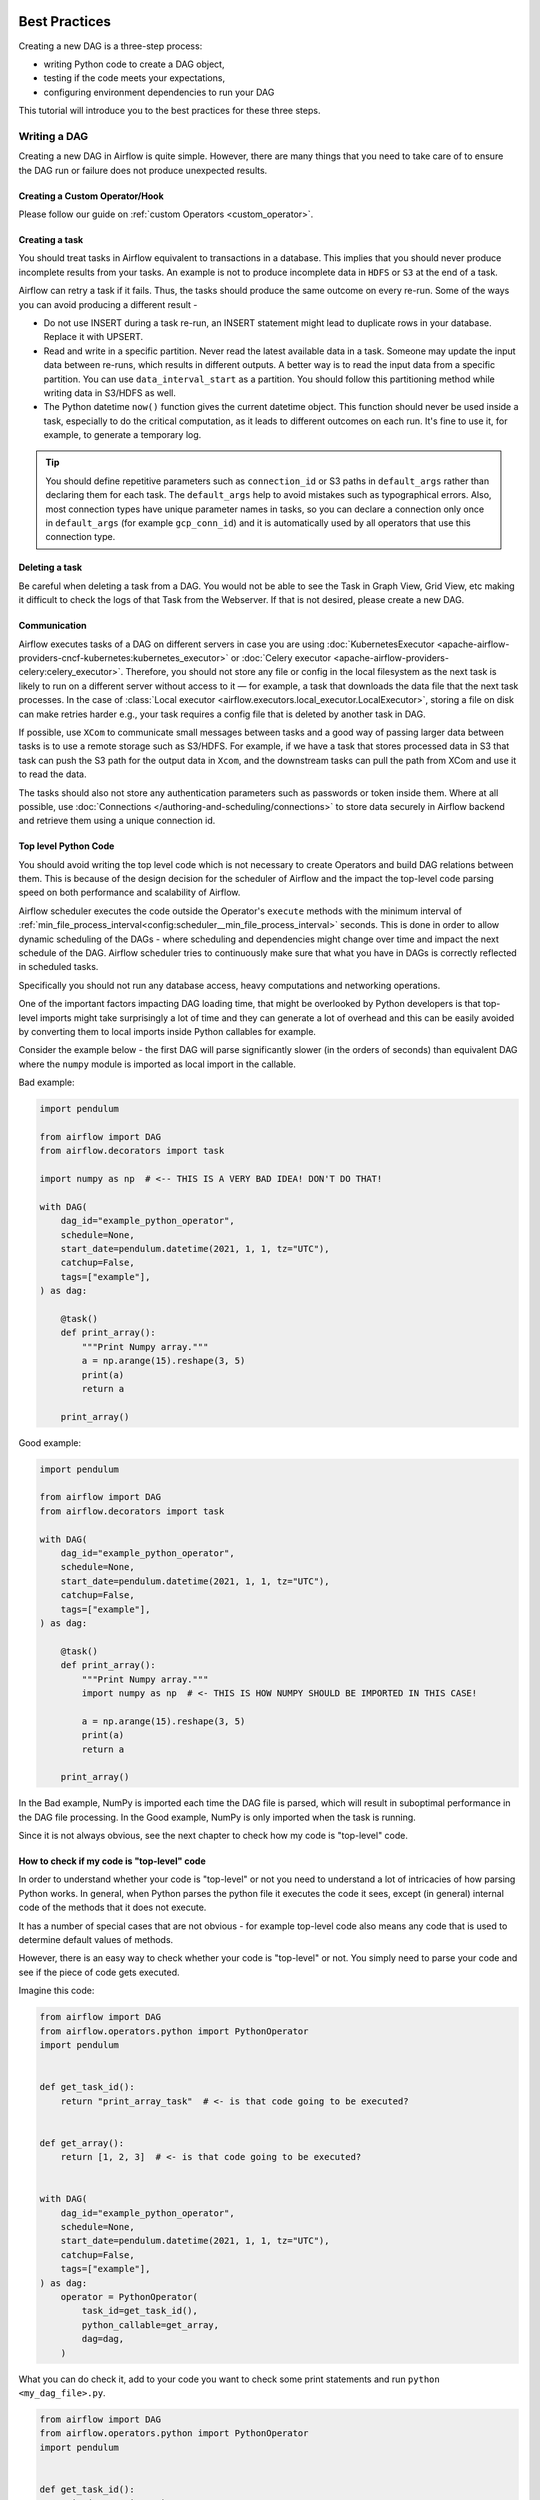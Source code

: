  .. Licensed to the Apache Software Foundation (ASF) under one
    or more contributor license agreements.  See the NOTICE file
    distributed with this work for additional information
    regarding copyright ownership.  The ASF licenses this file
    to you under the Apache License, Version 2.0 (the
    "License"); you may not use this file except in compliance
    with the License.  You may obtain a copy of the License at

 ..   http://www.apache.org/licenses/LICENSE-2.0

 .. Unless required by applicable law or agreed to in writing,
    software distributed under the License is distributed on an
    "AS IS" BASIS, WITHOUT WARRANTIES OR CONDITIONS OF ANY
    KIND, either express or implied.  See the License for the
    specific language governing permissions and limitations
    under the License.

.. _best_practice:

Best Practices
==============

Creating a new DAG is a three-step process:

- writing Python code to create a DAG object,
- testing if the code meets your expectations,
- configuring environment dependencies to run your DAG

This tutorial will introduce you to the best practices for these three steps.

.. _best_practice:writing_a_dag:

Writing a DAG
^^^^^^^^^^^^^^

Creating a new DAG in Airflow is quite simple. However, there are many things that you need to take care of
to ensure the DAG run or failure does not produce unexpected results.

Creating a Custom Operator/Hook
-------------------------------

Please follow our guide on :ref:`custom Operators <custom_operator>`.

Creating a task
---------------

You should treat tasks in Airflow equivalent to transactions in a database. This
implies that you should never produce incomplete results from your tasks. An
example is not to produce incomplete data in ``HDFS`` or ``S3`` at the end of a
task.

Airflow can retry a task if it fails. Thus, the tasks should produce the same
outcome on every re-run. Some of the ways you can avoid producing a different
result -

* Do not use INSERT during a task re-run, an INSERT statement might lead to
  duplicate rows in your database. Replace it with UPSERT.
* Read and write in a specific partition. Never read the latest available data
  in a task. Someone may update the input data between re-runs, which results in
  different outputs. A better way is to read the input data from a specific
  partition. You can use ``data_interval_start`` as a partition. You should
  follow this partitioning method while writing data in S3/HDFS as well.
* The Python datetime ``now()`` function gives the current datetime object. This
  function should never be used inside a task, especially to do the critical
  computation, as it leads to different outcomes on each run. It's fine to use
  it, for example, to generate a temporary log.

.. tip::

    You should define repetitive parameters such as ``connection_id`` or S3 paths in ``default_args`` rather than declaring them for each task.
    The ``default_args`` help to avoid mistakes such as typographical errors. Also, most connection types have unique parameter names in
    tasks, so you can declare a connection only once in ``default_args`` (for example ``gcp_conn_id``) and it is automatically
    used by all operators that use this connection type.

Deleting a task
----------------

Be careful when deleting a task from a DAG. You would not be able to see the Task in Graph View, Grid View, etc making
it difficult to check the logs of that Task from the Webserver. If that is not desired, please create a new DAG.


Communication
--------------

Airflow executes tasks of a DAG on different servers in case you are using :doc:`KubernetesExecutor <apache-airflow-providers-cncf-kubernetes:kubernetes_executor>` or :doc:`Celery executor <apache-airflow-providers-celery:celery_executor>`.
Therefore, you should not store any file or config in the local filesystem as the next task is likely to run on a different server without access to it — for example, a task that downloads the data file that the next task processes.
In the case of :class:`Local executor <airflow.executors.local_executor.LocalExecutor>`,
storing a file on disk can make retries harder e.g., your task requires a config file that is deleted by another task in DAG.

If possible, use ``XCom`` to communicate small messages between tasks and a good way of passing larger data between tasks is to use a remote storage such as S3/HDFS.
For example, if we have a task that stores processed data in S3 that task can push the S3 path for the output data in ``Xcom``,
and the downstream tasks can pull the path from XCom and use it to read the data.

The tasks should also not store any authentication parameters such as passwords or token inside them.
Where at all possible, use :doc:`Connections </authoring-and-scheduling/connections>` to store data securely in Airflow backend and retrieve them using a unique connection id.

.. _best_practices/top_level_code:

Top level Python Code
---------------------

You should avoid writing the top level code which is not necessary to create Operators
and build DAG relations between them. This is because of the design decision for the scheduler of Airflow
and the impact the top-level code parsing speed on both performance and scalability of Airflow.

Airflow scheduler executes the code outside the Operator's ``execute`` methods with the minimum interval of
:ref:`min_file_process_interval<config:scheduler__min_file_process_interval>` seconds. This is done in order
to allow dynamic scheduling of the DAGs - where scheduling and dependencies might change over time and
impact the next schedule of the DAG. Airflow scheduler tries to continuously make sure that what you have
in DAGs is correctly reflected in scheduled tasks.

Specifically you should not run any database access, heavy computations and networking operations.

One of the important factors impacting DAG loading time, that might be overlooked by Python developers is
that top-level imports might take surprisingly a lot of time and they can generate a lot of overhead
and this can be easily avoided by converting them to local imports inside Python callables for example.

Consider the example below - the first DAG will parse significantly slower (in the orders of seconds)
than equivalent DAG where the ``numpy`` module is imported as local import in the callable.

Bad example:

.. code-block:: python

  import pendulum

  from airflow import DAG
  from airflow.decorators import task

  import numpy as np  # <-- THIS IS A VERY BAD IDEA! DON'T DO THAT!

  with DAG(
      dag_id="example_python_operator",
      schedule=None,
      start_date=pendulum.datetime(2021, 1, 1, tz="UTC"),
      catchup=False,
      tags=["example"],
  ) as dag:

      @task()
      def print_array():
          """Print Numpy array."""
          a = np.arange(15).reshape(3, 5)
          print(a)
          return a

      print_array()

Good example:

.. code-block:: python

  import pendulum

  from airflow import DAG
  from airflow.decorators import task

  with DAG(
      dag_id="example_python_operator",
      schedule=None,
      start_date=pendulum.datetime(2021, 1, 1, tz="UTC"),
      catchup=False,
      tags=["example"],
  ) as dag:

      @task()
      def print_array():
          """Print Numpy array."""
          import numpy as np  # <- THIS IS HOW NUMPY SHOULD BE IMPORTED IN THIS CASE!

          a = np.arange(15).reshape(3, 5)
          print(a)
          return a

      print_array()

In the Bad example, NumPy is imported each time the DAG file is parsed, which will result in suboptimal performance in the DAG file processing. In the Good example, NumPy is only imported when the task is running.

Since it is not always obvious, see the next chapter to check how my code is "top-level" code.

How to check if my code is "top-level" code
-------------------------------------------

In order to understand whether your code is "top-level" or not you need to understand a lot of
intricacies of how parsing Python works. In general, when Python parses the python file it executes
the code it sees, except (in general) internal code of the methods that it does not execute.

It has a number of special cases that are not obvious - for example top-level code also means
any code that is used to determine default values of methods.

However, there is an easy way to check whether your code is "top-level" or not. You simply need to
parse your code and see if the piece of code gets executed.

Imagine this code:

.. code-block:: python

  from airflow import DAG
  from airflow.operators.python import PythonOperator
  import pendulum


  def get_task_id():
      return "print_array_task"  # <- is that code going to be executed?


  def get_array():
      return [1, 2, 3]  # <- is that code going to be executed?


  with DAG(
      dag_id="example_python_operator",
      schedule=None,
      start_date=pendulum.datetime(2021, 1, 1, tz="UTC"),
      catchup=False,
      tags=["example"],
  ) as dag:
      operator = PythonOperator(
          task_id=get_task_id(),
          python_callable=get_array,
          dag=dag,
      )

What you can do check it, add to your code you want to check some print statements and run
``python <my_dag_file>.py``.


.. code-block:: python

  from airflow import DAG
  from airflow.operators.python import PythonOperator
  import pendulum


  def get_task_id():
      print("Executing 1")
      return "print_array_task"  # <- is that code going to be executed? YES


  def get_array():
      print("Executing 2")
      return [1, 2, 3]  # <- is that code going to be executed? NO


  with DAG(
      dag_id="example_python_operator",
      schedule=None,
      start_date=pendulum.datetime(2021, 1, 1, tz="UTC"),
      catchup=False,
      tags=["example"],
  ) as dag:
      operator = PythonOperator(
          task_id=get_task_id(),
          python_callable=get_array,
          dag=dag,
      )

When you execute that code you will see:

.. code-block:: bash

    root@cf85ab34571e:/opt/airflow# python /files/test_python.py
    Executing 1

This means that the ``get_array`` is not executed as top-level code, but ``get_task_id`` is.

.. _best_practices/dynamic_dag_generation:

Dynamic DAG Generation
----------------------
Sometimes writing DAGs manually isn't practical.
Maybe you have a lot of DAGs that do similar things with just a parameter changing between them.
Or maybe you need a set of DAGs to load tables, but don't want to manually update DAGs every time those tables change.
In these and other cases, it can be more useful to dynamically generate DAGs.

Avoiding excessive processing at the top level code described in the previous chapter is especially important
in case of dynamic DAG configuration, which can be configured essentially in one of those ways:

* via `environment variables <https://wiki.archlinux.org/title/environment_variables>`_ (not to be mistaken
  with the :doc:`Airflow Variables </core-concepts/variables>`)
* via externally provided, generated Python code, containing meta-data in the DAG folder
* via externally provided, generated configuration meta-data file in the DAG folder

Some cases of dynamic DAG generation are described in the :doc:`howto/dynamic-dag-generation` section.

.. _best_practices/airflow_variables:

Airflow Variables
-----------------

Using Airflow Variables yields network calls and database access, so their usage in top-level Python code for DAGs
should be avoided as much as possible, as mentioned in the previous chapter, :ref:`best_practices/top_level_code`.
If Airflow Variables must be used in top-level DAG code, then their impact on DAG parsing can be mitigated by
:ref:`enabling the experimental cache<config:secrets__use_cache>`, configured with a sensible :ref:`ttl<config:secrets__cache_ttl_seconds>`.

You can use the Airflow Variables freely inside the ``execute()`` methods of the operators, but you can also pass the
Airflow Variables to the existing operators via Jinja template, which will delay reading the value until the task execution.

The template syntax to do this is:

.. code-block::

    {{ var.value.<variable_name> }}

or if you need to deserialize a json object from the variable :

.. code-block::

    {{ var.json.<variable_name> }}

In top-level code, variables using jinja templates do not produce a request until a task is running, whereas,
``Variable.get()`` produces a request every time the dag file is parsed by the scheduler if caching is not enabled.
Using ``Variable.get()`` without :ref:`enabling caching<config:secrets__use_cache>` will lead to suboptimal
performance in the dag file processing.
In some cases this can cause the dag file to timeout before it is fully parsed.

Bad example:

.. code-block:: python

    from airflow.models import Variable

    foo_var = Variable.get("foo")  # AVOID THAT
    bash_use_variable_bad_1 = BashOperator(
        task_id="bash_use_variable_bad_1", bash_command="echo variable foo=${foo_env}", env={"foo_env": foo_var}
    )

    bash_use_variable_bad_2 = BashOperator(
        task_id="bash_use_variable_bad_2",
        bash_command=f"echo variable foo=${Variable.get('foo')}",  # AVOID THAT
    )

    bash_use_variable_bad_3 = BashOperator(
        task_id="bash_use_variable_bad_3",
        bash_command="echo variable foo=${foo_env}",
        env={"foo_env": Variable.get("foo")},  # AVOID THAT
    )


Good example:

.. code-block:: python

    bash_use_variable_good = BashOperator(
        task_id="bash_use_variable_good",
        bash_command="echo variable foo=${foo_env}",
        env={"foo_env": "{{ var.value.get('foo') }}"},
    )

.. code-block:: python

  @task
  def my_task():
      var = Variable.get("foo")  # this is fine, because func my_task called only run task, not scan DAGs.
      print(var)

For security purpose, you're recommended to use the :ref:`Secrets Backend<secrets_backend_configuration>`
for any variable that contains sensitive data.

.. _best_practices/timetables:

Timetables
----------
Avoid using Airflow Variables/Connections or accessing airflow database at the top level of your timetable code.
Database access should be delayed until the execution time of the DAG. This means that you should not have variables/connections retrieval
as argument to your timetable class initialization or have Variable/connection at the top level of your custom timetable module.

Bad example:

.. code-block:: python

    from airflow.models.variable import Variable
    from airflow.timetables.interval import CronDataIntervalTimetable


    class CustomTimetable(CronDataIntervalTimetable):
        def __init__(self, *args, something=Variable.get("something"), **kwargs):
            self._something = something
            super().__init__(*args, **kwargs)

Good example:

.. code-block:: python

    from airflow.models.variable import Variable
    from airflow.timetables.interval import CronDataIntervalTimetable


    class CustomTimetable(CronDataIntervalTimetable):
        def __init__(self, *args, something="something", **kwargs):
            self._something = Variable.get(something)
            super().__init__(*args, **kwargs)


Triggering DAGs after changes
-----------------------------

Avoid triggering DAGs immediately after changing them or any other accompanying files that you change in the
DAG folder.

You should give the system sufficient time to process the changed files. This takes several steps.
First the files have to be distributed to scheduler - usually via distributed filesystem or Git-Sync, then
scheduler has to parse the Python files and store them in the database. Depending on your configuration,
speed of your distributed filesystem, number of files, number of DAGs, number of changes in the files,
sizes of the files, number of schedulers, speed of CPUS, this can take from seconds to minutes, in extreme
cases many minutes. You should wait for your DAG to appear in the UI to be able to trigger it.

In case you see long delays between updating it and the time it is ready to be triggered, you can look
at the following configuration parameters and fine tune them according your needs (see details of
each parameter by following the links):

* :ref:`config:scheduler__scheduler_idle_sleep_time`
* :ref:`config:scheduler__min_file_process_interval`
* :ref:`config:scheduler__dag_dir_list_interval`
* :ref:`config:scheduler__parsing_processes`
* :ref:`config:scheduler__file_parsing_sort_mode`

Example of watcher pattern with trigger rules
---------------------------------------------

The watcher pattern is how we call a DAG with a task that is "watching" the states of the other tasks.
Its primary purpose is to fail a DAG Run when any other task fail.
The need came from the Airflow system tests that are DAGs with different tasks (similarly like a test containing steps).

Normally, when any task fails, all other tasks are not executed and the whole DAG Run gets failed status too. But
when we use trigger rules, we can disrupt the normal flow of running tasks and the whole DAG may represent different
status that we expect. For example, we can have a teardown task (with trigger rule set to ``TriggerRule.ALL_DONE``)
that will be executed regardless of the state of the other tasks (e.g. to clean up the resources). In such
situation, the DAG would always run this task and the DAG Run will get the status of this particular task, so we can
potentially lose the information about failing tasks. If we want to ensure that the DAG with teardown task would fail
if any task fails, we need to  use the watcher pattern. The watcher task is a task that will always fail if
triggered, but it needs to be triggered only if any other task fails. It needs to have a trigger rule set to
``TriggerRule.ONE_FAILED`` and it needs also to be a  downstream task for all other tasks in the DAG. Thanks to
this, if every other task will pass, the watcher will be skipped, but when something fails, the watcher task will be
executed and fail making the DAG Run fail too.

.. note::

    Be aware that trigger rules only rely on the direct upstream (parent) tasks, e.g. ``TriggerRule.ONE_FAILED``
    will ignore any failed (or ``upstream_failed``) tasks that are not a direct parent of the parameterized task.

It's easier to grab the concept with an example. Let's say that we have the following DAG:

.. code-block:: python

    from datetime import datetime

    from airflow import DAG
    from airflow.decorators import task
    from airflow.exceptions import AirflowException
    from airflow.operators.bash import BashOperator
    from airflow.utils.trigger_rule import TriggerRule


    @task(trigger_rule=TriggerRule.ONE_FAILED, retries=0)
    def watcher():
        raise AirflowException("Failing task because one or more upstream tasks failed.")


    with DAG(
        dag_id="watcher_example",
        schedule="@once",
        start_date=datetime(2021, 1, 1),
        catchup=False,
    ) as dag:
        failing_task = BashOperator(task_id="failing_task", bash_command="exit 1", retries=0)
        passing_task = BashOperator(task_id="passing_task", bash_command="echo passing_task")
        teardown = BashOperator(
            task_id="teardown",
            bash_command="echo teardown",
            trigger_rule=TriggerRule.ALL_DONE,
        )

        failing_task >> passing_task >> teardown
        list(dag.tasks) >> watcher()

The visual representation of this DAG after execution looks like this:

.. image:: /img/watcher.png

We have several tasks that serve different purposes:

- ``failing_task`` always fails,
- ``passing_task`` always succeeds (if executed),
- ``teardown`` is always triggered (regardless the states of the other tasks) and it should always succeed,
- ``watcher`` is a downstream task for each other task, i.e. it will be triggered when any task fails and thus fail the whole DAG Run, since it's a leaf task.

It's important to note, that without ``watcher`` task, the whole DAG Run will get the ``success`` state, since the only failing task is not the leaf task, and the ``teardown`` task will finish with ``success``.
If we want the ``watcher`` to monitor the state of all tasks, we need to make it dependent on all of them separately. Thanks to this, we can fail the DAG Run if any of the tasks fail. Note that the watcher task has a trigger rule set to ``"one_failed"``.
On the other hand, without the ``teardown`` task, the ``watcher`` task will not be needed, because ``failing_task`` will propagate its ``failed`` state to downstream task ``passed_task`` and the whole DAG Run will also get the ``failed`` status.


Using AirflowClusterPolicySkipDag exception in cluster policies to skip specific DAGs
-------------------------------------------------------------------------------------

.. versionadded:: 2.7

Airflow DAGs can usually be deployed and updated with the specific branch of Git repository via ``git-sync``.
But, when you have to run multiple Airflow clusters for some operational reasons, it's very cumbersome to maintain multiple Git branches.
Especially, you have some difficulties when you need to synchronize two separate branches(like ``prod`` and ``beta``) periodically with proper branching strategy.

- cherry-pick is too cumbersome to maintain Git repository.
- hard-reset is not recommended way for GitOps

So, you can consider connecting multiple Airflow clusters with same Git branch (like ``main``), and maintaining those with different environment variables and different connection configurations with same ``connection_id``.
you can also raise :class:`~airflow.exceptions.AirflowClusterPolicySkipDag` exception on the cluster policy, to load specific DAGs to :class:`~airflow.models.dagbag.DagBag` on the specific Airflow deployment only, if needed.

.. code-block:: python

  def dag_policy(dag: DAG):
      """Skipping the DAG with `only_for_beta` tag."""

      if "only_for_beta" in dag.tags:
          raise AirflowClusterPolicySkipDag(
              f"DAG {dag.dag_id} is not loaded on the production cluster, due to `only_for_beta` tag."
          )

The example above, shows the ``dag_policy`` code snippet to skip the DAG depending on the tags it has.

.. _best_practices/reducing_dag_complexity:

Reducing DAG complexity
^^^^^^^^^^^^^^^^^^^^^^^

While Airflow is good in handling a lot of DAGs with a lot of task and dependencies between them, when you
have many complex DAGs, their complexity might impact performance of scheduling. One of the ways to keep
your Airflow instance performant and well utilized, you should strive to simplify and optimize your DAGs
whenever possible - you have to remember that DAG parsing process and creation is just executing
Python code and it's up to you to make it as performant as possible. There are no magic recipes for making
your DAG "less complex" - since this is a Python code, it's the DAG writer who controls the complexity of
their code.

There are no "metrics" for DAG complexity, especially, there are no metrics that can tell you
whether your DAG is "simple enough". However, as with any Python code, you can definitely tell that
your DAG code is "simpler" or "faster" when it is optimized. If you
want to optimize your DAGs there are the following actions you can take:

* Make your DAG load faster. This is a single improvement advice that might be implemented in various ways
  but this is the one that has biggest impact on scheduler's performance. Whenever you have a chance to make
  your DAG load faster - go for it, if your goal is to improve performance. Look at the
  :ref:`best_practices/top_level_code` to get some tips of how you can do it. Also see at
  :ref:`best_practices/dag_loader_test` on how to asses your DAG loading time.

* Make your DAG generate simpler structure. Every task dependency adds additional processing overhead for
  scheduling and execution. The DAG that has simple linear structure ``A -> B -> C`` will experience
  less delays in task scheduling than DAG that has a deeply nested tree structure with exponentially growing
  number of depending tasks for example. If you can make your DAGs more linear - where at single point in
  execution there are as few potential candidates to run among the tasks, this will likely improve overall
  scheduling performance.

* Make smaller number of DAGs per file. While Airflow 2 is optimized for the case of having multiple DAGs
  in one file, there are some parts of the system that make it sometimes less performant, or introduce more
  delays than having those DAGs split among many files. Just the fact that one file can only be parsed by one
  FileProcessor, makes it less scalable for example. If you have many DAGs generated from one file,
  consider splitting them if you observe it takes a long time to reflect changes in your DAG files in the
  UI of Airflow.

* Write efficient Python code. A balance must be struck between fewer DAGs per file, as stated above, and
  writing less code overall. Creating the Python files that describe DAGs should follow best programming
  practices and not be treated like configurations. If your DAGs share similar code you should not copy
  them over and over again to a large number of nearly identical source files, as this will cause a
  number of unnecessary repeated imports of the same resources. Rather, you should aim to minimize
  repeated code across all of your DAGs so that the application can run efficiently and can be easily
  debugged. See :ref:`best_practices/dynamic_dag_generation` on how to create multiple DAGs with similar
  code.

Testing a DAG
^^^^^^^^^^^^^

Airflow users should treat DAGs as production level code, and DAGs should have various associated tests to
ensure that they produce expected results. You can write a wide variety of tests for a DAG.
Let's take a look at some of them.

.. _best_practices/dag_loader_test:

DAG Loader Test
---------------

This test should ensure that your DAG does not contain a piece of code that raises error while loading.
No additional code needs to be written by the user to run this test.

.. code-block:: bash

     python your-dag-file.py

Running the above command without any error ensures your DAG does not contain any uninstalled dependency,
syntax errors, etc. Make sure that you load your DAG in an environment that corresponds to your
scheduler environment - with the same dependencies, environment variables, common code referred from the
DAG.

This is also a great way to check if your DAG loads faster after an optimization, if you want to attempt
to optimize DAG loading time. Simply run the DAG and measure the time it takes, but again you have to
make sure your DAG runs with the same dependencies, environment variables, common code.

There are many ways to measure the time of processing, one of them in Linux environment is to
use built-in ``time`` command. Make sure to run it several times in succession to account for
caching effects. Compare the results before and after the optimization (in the same conditions - using
the same machine, environment etc.) in order to assess the impact of the optimization.

.. code-block:: bash

     time python airflow/example_dags/example_python_operator.py

Result:

.. code-block:: text

    real    0m0.699s
    user    0m0.590s
    sys     0m0.108s

The important metrics is the "real time" - which tells you how long time it took
to process the DAG. Note that when loading the file this way, you are starting a new interpreter so there is
an initial loading time that is not present when Airflow parses the DAG. You can assess the
time of initialization by running:

.. code-block:: bash

     time python -c ''

Result:

.. code-block:: text

    real    0m0.073s
    user    0m0.037s
    sys     0m0.039s

In this case the initial interpreter startup time is ~ 0.07s which is about 10% of time needed to parse
the example_python_operator.py above so the actual parsing time is about ~ 0.62 s for the example DAG.

You can look into :ref:`Testing a DAG <testing>` for details on how to test individual operators.

Unit tests
-----------

Unit tests ensure that there is no incorrect code in your DAG. You can write unit tests for both your tasks and your DAG.

**Unit test for loading a DAG:**

.. code-block:: python

    import pytest

    from airflow.models import DagBag


    @pytest.fixture()
    def dagbag():
        return DagBag()


    def test_dag_loaded(dagbag):
        dag = dagbag.get_dag(dag_id="hello_world")
        assert dagbag.import_errors == {}
        assert dag is not None
        assert len(dag.tasks) == 1


**Unit test a DAG structure:**
This is an example test want to verify the structure of a code-generated DAG against a dict object

.. code-block:: python

      def assert_dag_dict_equal(source, dag):
          assert dag.task_dict.keys() == source.keys()
          for task_id, downstream_list in source.items():
              assert dag.has_task(task_id)
              task = dag.get_task(task_id)
              assert task.downstream_task_ids == set(downstream_list)


      def test_dag():
          assert_dag_dict_equal(
              {
                  "DummyInstruction_0": ["DummyInstruction_1"],
                  "DummyInstruction_1": ["DummyInstruction_2"],
                  "DummyInstruction_2": ["DummyInstruction_3"],
                  "DummyInstruction_3": [],
              },
              dag,
          )


**Unit test for custom operator:**

.. code-block:: python

    import datetime

    import pendulum
    import pytest

    from airflow import DAG
    from airflow.utils.state import DagRunState, TaskInstanceState
    from airflow.utils.types import DagRunType

    DATA_INTERVAL_START = pendulum.datetime(2021, 9, 13, tz="UTC")
    DATA_INTERVAL_END = DATA_INTERVAL_START + datetime.timedelta(days=1)

    TEST_DAG_ID = "my_custom_operator_dag"
    TEST_TASK_ID = "my_custom_operator_task"


    @pytest.fixture()
    def dag():
        with DAG(
            dag_id=TEST_DAG_ID,
            schedule="@daily",
            start_date=DATA_INTERVAL_START,
        ) as dag:
            MyCustomOperator(
                task_id=TEST_TASK_ID,
                prefix="s3://bucket/some/prefix",
            )
        return dag


    def test_my_custom_operator_execute_no_trigger(dag):
        dagrun = dag.create_dagrun(
            state=DagRunState.RUNNING,
            execution_date=DATA_INTERVAL_START,
            data_interval=(DATA_INTERVAL_START, DATA_INTERVAL_END),
            start_date=DATA_INTERVAL_END,
            run_type=DagRunType.MANUAL,
        )
        ti = dagrun.get_task_instance(task_id=TEST_TASK_ID)
        ti.task = dag.get_task(task_id=TEST_TASK_ID)
        ti.run(ignore_ti_state=True)
        assert ti.state == TaskInstanceState.SUCCESS
        # Assert something related to tasks results.


Self-Checks
------------

You can also implement checks in a DAG to make sure the tasks are producing the results as expected.
As an example, if you have a task that pushes data to S3, you can implement a check in the next task. For example, the check could
make sure that the partition is created in S3 and perform some simple checks to determine if the data is correct.


Similarly, if you have a task that starts a microservice in Kubernetes or Mesos, you should check if the service has started or not using :class:`airflow.providers.http.sensors.http.HttpSensor`.

.. code-block:: python

   task = PushToS3(...)
   check = S3KeySensor(
       task_id="check_parquet_exists",
       bucket_key="s3://bucket/key/foo.parquet",
       poke_interval=0,
       timeout=0,
   )
   task >> check



Staging environment
--------------------

If possible, keep a staging environment to test the complete DAG run before deploying in the production.
Make sure your DAG is parameterized to change the variables, e.g., the output path of S3 operation or the database used to read the configuration.
Do not hard code values inside the DAG and then change them manually according to the environment.

You can use environment variables to parameterize the DAG.

.. code-block:: python

   import os

   dest = os.environ.get("MY_DAG_DEST_PATH", "s3://default-target/path/")

Mocking variables and connections
^^^^^^^^^^^^^^^^^^^^^^^^^^^^^^^^^

When you write tests for code that uses variables or a connection, you must ensure that they exist when you run the tests. The obvious solution is to save these objects to the database so they can be read while your code is executing. However, reading and writing objects to the database are burdened with additional time overhead. In order to speed up the test execution, it is worth simulating the existence of these objects without saving them to the database. For this, you can create environment variables with mocking :any:`os.environ` using :meth:`unittest.mock.patch.dict`.

For variable, use :envvar:`AIRFLOW_VAR_{KEY}`.

.. code-block:: python

    with mock.patch.dict("os.environ", AIRFLOW_VAR_KEY="env-value"):
        assert "env-value" == Variable.get("key")

For connection, use :envvar:`AIRFLOW_CONN_{CONN_ID}`.

.. code-block:: python

    conn = Connection(
        conn_type="gcpssh",
        login="cat",
        host="conn-host",
    )
    conn_uri = conn.get_uri()
    with mock.patch.dict("os.environ", AIRFLOW_CONN_MY_CONN=conn_uri):
        assert "cat" == Connection.get("my_conn").login

Metadata DB maintenance
^^^^^^^^^^^^^^^^^^^^^^^

Over time, the metadata database will increase its storage footprint as more DAG and task runs and event logs accumulate.

You can use the Airflow CLI to purge old data with the command ``airflow db clean``.

See :ref:`db clean usage<cli-db-clean>` for more details.

Upgrades and downgrades
^^^^^^^^^^^^^^^^^^^^^^^

Backup your database
--------------------

It's always a wise idea to backup the metadata database before undertaking any operation modifying the database.

Disable the scheduler
---------------------

You might consider disabling the Airflow cluster while you perform such maintenance.

One way to do so would be to set the param ``[scheduler] > use_job_schedule`` to ``False`` and wait for any running DAGs to complete; after this no new DAG runs will be created unless externally triggered.

A *better* way (though it's a bit more manual) is to use the ``dags pause`` command.  You'll need to keep track of the DAGs that are paused before you begin this operation so that you know which ones to unpause after maintenance is complete.  First run ``airflow dags list`` and store the list of unpaused DAGs.  Then use this same list to run both ``dags pause`` for each DAG prior to maintenance, and ``dags unpause`` after.  A benefit of this is you can try un-pausing just one or two DAGs (perhaps dedicated :ref:`test dags <integration-test-dags>`) after the upgrade to make sure things are working before turning everything back on.

.. _integration-test-dags:

Add "integration test" DAGs
---------------------------

It can be helpful to add a couple "integration test" DAGs that use all the common services in your ecosystem (e.g. S3, Snowflake, Vault) but with test resources or "dev" accounts.  These test DAGs can be the ones you turn on *first* after an upgrade, because if they fail, it doesn't matter and you can revert to your backup without negative consequences.  However, if they succeed, they should prove that your cluster is able to run tasks with the libraries and services that you need to use.

For example, if you use an external secrets backend, make sure you have a task that retrieves a connection.  If you use KubernetesPodOperator, add a task that runs ``sleep 30; echo "hello"``.  If you need to write to s3, do so in a test task.  And if you need to access a database, add a task that does ``select 1`` from the server.

Prune data before upgrading
---------------------------

Some database migrations can be time-consuming.  If your metadata database is very large, consider pruning some of the old data with the :ref:`db clean<cli-db-clean>` command prior to performing the upgrade.  *Use with caution.*

.. _best_practices/handling_conflicting_complex_python_dependencies:

Handling conflicting/complex Python dependencies
^^^^^^^^^^^^^^^^^^^^^^^^^^^^^^^^^^^^^^^^^^^^^^^^

Airflow has many Python dependencies and sometimes the Airflow dependencies are conflicting with dependencies that your
task code expects. Since - by default - Airflow environment is just a single set of Python dependencies and single
Python environment, often there might also be cases that some of your tasks require different dependencies than other tasks
and the dependencies basically conflict between those tasks.

If you are using pre-defined Airflow Operators to talk to external services, there is not much choice, but usually those
operators will have dependencies that are not conflicting with basic Airflow dependencies. Airflow uses constraints mechanism
which means that you have a "fixed" set of dependencies that the community guarantees that Airflow can be installed with
(including all community providers) without triggering conflicts. However, you can upgrade the providers
independently and their constraints do not limit you, so the chance of a conflicting dependency is lower (you still have
to test those dependencies). Therefore, when you are using pre-defined operators, chance is that you will have
little, to no problems with conflicting dependencies.

However, when you are approaching Airflow in a more "modern way", where you use TaskFlow Api and most of
your operators are written using custom python code, or when you want to write your own Custom Operator,
you might get to the point where the dependencies required by the custom code of yours are conflicting with those
of Airflow, or even that dependencies of several of your Custom Operators introduce conflicts between themselves.

There are a number of strategies that can be employed to mitigate the problem. And while dealing with
dependency conflict in custom operators is difficult, it's actually quite a bit easier when it comes to
using :class:`airflow.operators.python.PythonVirtualenvOperator` or :class:`airflow.operators.python.ExternalPythonOperator`
- either directly using classic "operator" approach or by using tasks decorated with
``@task.virtualenv`` or ``@task.external_python`` decorators if you use TaskFlow.

Let's start from the strategies that are easiest to implement (having some limits and overhead), and
we will gradually go through those strategies that requires some changes in your Airflow deployment.

Using PythonVirtualenvOperator
------------------------------

This is simplest to use and most limited strategy. The PythonVirtualenvOperator allows you to dynamically
create a virtualenv that your Python callable function will execute in. In the modern
TaskFlow approach described in :doc:`/tutorial/taskflow`. this also can be done with decorating
your callable with ``@task.virtualenv`` decorator (recommended way of using the operator).
Each :class:`airflow.operators.python.PythonVirtualenvOperator` task can
have its own independent Python virtualenv (dynamically created every time the task is run) and can
specify fine-grained set of requirements that need to be installed for that task to execute.

The operator takes care of:

* creating the virtualenv based on your environment
* serializing your Python callable and passing it to execution by the virtualenv Python interpreter
* executing it and retrieving the result of the callable and pushing it via xcom if specified

The benefits of the operator are:

* There is no need to prepare the venv upfront. It will be dynamically created before task is run, and
  removed after it is finished, so there is nothing special (except having virtualenv package in your
  airflow dependencies) to make use of multiple virtual environments
* You can run tasks with different sets of dependencies on the same workers - thus Memory resources are
  reused (though see below about the CPU overhead involved in creating the venvs).
* In bigger installations, DAG Authors do not need to ask anyone to create the venvs for you.
  As a DAG Author, you only have to have virtualenv dependency installed and you can specify and modify the
  environments as you see fit.
* No changes in deployment requirements - whether you use Local virtualenv, or Docker, or Kubernetes,
  the tasks will work without adding anything to your deployment.
* No need to learn more about containers, Kubernetes as a DAG Author. Only knowledge of Python requirements
  is required to author DAGs this way.

There are certain limitations and overhead introduced by this operator:

* Your python callable has to be serializable. There are a number of python objects that are not serializable
  using standard ``pickle`` library. You can mitigate some of those limitations by using ``dill`` library
  but even that library does not solve all the serialization limitations.
* All dependencies that are not available in the Airflow environment must be locally imported in the callable you
  use and the top-level Python code of your DAG should not import/use those libraries.
* The virtual environments are run in the same operating system, so they cannot have conflicting system-level
  dependencies (``apt`` or ``yum`` installable packages). Only Python dependencies can be independently
  installed in those environments.
* The operator adds a CPU, networking and elapsed time overhead for running each task - Airflow has
  to re-create the virtualenv from scratch for each task
* The workers need to have access to PyPI or private repositories to install dependencies
* The dynamic creation of virtualenv is prone to transient failures (for example when your repo is not available
  or when there is a networking issue with reaching the repository)
* It's easy to  fall into a "too" dynamic environment - since the dependencies you install might get upgraded
  and their transitive dependencies might get independent upgrades you might end up with the situation where
  your task will stop working because someone released a new version of a dependency or you might fall
  a victim of "supply chain" attack where new version of a dependency might become malicious
* The tasks are only isolated from each other via running in different environments. This makes it possible
  that running tasks will still interfere with each other - for example subsequent tasks executed on the
  same worker might be affected by previous tasks creating/modifying files etc.

You can see detailed examples of using :class:`airflow.operators.python.PythonVirtualenvOperator` in
:ref:`Taskflow Virtualenv example <taskflow/virtualenv_example>`


Using ExternalPythonOperator
----------------------------

.. versionadded:: 2.4

A bit more involved but with significantly less overhead, security, stability problems is to use the
:class:`airflow.operators.python.ExternalPythonOperator``. In the modern
TaskFlow approach described in :doc:`/tutorial/taskflow`. this also can be done with decorating
your callable with ``@task.external_python`` decorator (recommended way of using the operator).
It requires, however, that you have a pre-existing, immutable Python environment, that is prepared upfront.
Unlike in :class:`airflow.operators.python.PythonVirtualenvOperator` you cannot add new dependencies
to such pre-existing environment. All dependencies you need should be added upfront in your environment
and available in all the workers in case your Airflow runs in a distributed environment.

This way you avoid the overhead and problems of re-creating the virtual environment but they have to be
prepared and deployed together with Airflow installation. Usually people who manage Airflow installation
need to be involved, and in bigger installations those are usually different people than DAG Authors
(DevOps/System Admins).

Those virtual environments can be prepared in various ways - if you use LocalExecutor they just need to be installed
at the machine where scheduler is run, if you are using distributed Celery virtualenv installations, there
should be a pipeline that installs those virtual environments across multiple machines, finally if you are using
Docker Image (for example via Kubernetes), the virtualenv creation should be added to the pipeline of
your custom image building.

The benefits of the operator are:

* No setup overhead when running the task. The virtualenv is ready when you start running a task.
* You can run tasks with different sets of dependencies on the same workers - thus all resources are reused.
* There is no need to have access by workers to PyPI or private repositories. Less chance for transient
  errors resulting from networking.
* The dependencies can be pre-vetted by the admins and your security team, no unexpected, new code will
  be added dynamically. This is good for both, security and stability.
* Limited impact on your deployment - you do not need to switch to Docker containers or Kubernetes to
  make a good use of the operator.
* No need to learn more about containers, Kubernetes as a DAG Author. Only knowledge of Python, requirements
  is required to author DAGs this way.

The drawbacks:

* Your environment needs to have the virtual environments prepared upfront. This usually means that you
  cannot change it on the fly, adding new or changing requirements require at least an Airflow re-deployment
  and iteration time when you work on new versions might be longer.
* Your python callable has to be serializable. There are a number of python objects that are not serializable
  using standard ``pickle`` library. You can mitigate some of those limitations by using ``dill`` library
  but even that library does not solve all the serialization limitations.
* All dependencies that are not available in Airflow environment must be locally imported in the callable you
  use and the top-level Python code of your DAG should not import/use those libraries.
* The virtual environments are run in the same operating system, so they cannot have conflicting system-level
  dependencies (``apt`` or ``yum`` installable packages). Only Python dependencies can be independently
  installed in those environments
* The tasks are only isolated from each other via running in different environments. This makes it possible
  that running tasks will still interfere with each other - for example subsequent tasks executed on the
  same worker might be affected by previous tasks creating/modifying files et.c

You can think about the ``PythonVirtualenvOperator`` and ``ExternalPythonOperator`` as counterparts -
that make it smoother to move from development phase to production phase. As a DAG author you'd normally
iterate with dependencies and develop your DAG using ``PythonVirtualenvOperator`` (thus decorating
your tasks with ``@task.virtualenv`` decorators) while after the iteration and changes you would likely
want to change it for production to switch to the ``ExternalPythonOperator`` (and ``@task.external_python``)
after your DevOps/System Admin teams deploy your new dependencies in pre-existing virtualenv in production.
The nice thing about this is that you can switch the decorator back at any time and continue
developing it "dynamically" with ``PythonVirtualenvOperator``.

You can see detailed examples of using :class:`airflow.operators.python.ExternalPythonOperator` in
:ref:`Taskflow External Python example <taskflow/external_python_example>`

Using DockerOperator or Kubernetes Pod Operator
-----------------------------------------------

Another strategy is to use the :class:`airflow.providers.docker.operators.docker.DockerOperator`
:class:`airflow.providers.cncf.kubernetes.operators.pod.KubernetesPodOperator`
Those require that Airflow has access to a Docker engine or Kubernetes cluster.

Similarly as in case of Python operators, the taskflow decorators are handy for you if you would like to
use those operators to execute your callable Python code.

However, it is far more involved - you need to understand how Docker/Kubernetes Pods work if you want to use
this approach, but the tasks are fully isolated from each other and you are not even limited to running
Python code. You can write your tasks in any Programming language you want. Also your dependencies are
fully independent from Airflow ones (including the system level dependencies) so if your task require
a very different environment, this is the way to go.

.. versionadded:: 2.2

As of version 2.2 of Airflow you can use ``@task.docker`` decorator to run your functions with ``DockerOperator``.

.. versionadded:: 2.4

As of version 2.2 of Airflow you can use ``@task.kubernetes`` decorator to run your functions with ``KubernetesPodOperator``.


The benefits of using those operators are:

* You can run tasks with different sets of both Python and system level dependencies, or even tasks
  written in completely different language or even different processor architecture (x86 vs. arm).
* The environment used to run the tasks enjoys the optimizations and immutability of containers, where a
  similar set of dependencies can effectively reuse a number of cached layers of the image, so the
  environment is optimized for the case where you have multiple similar, but different environments.
* The dependencies can be pre-vetted by the admins and your security team, no unexpected, new code will
  be added dynamically. This is good for both, security and stability.
* Complete isolation between tasks. They cannot influence one another in other ways than using standard
  Airflow XCom mechanisms.

The drawbacks:

* There is an overhead to start the tasks. Usually not as big as when creating virtual environments dynamically,
  but still significant (especially for the ``KubernetesPodOperator``).
* In case of TaskFlow decorators, the whole method to call needs to be serialized and sent over to the
  Docker Container or Kubernetes Pod, and there are system-level limitations on how big the method can be.
  Serializing, sending, and finally deserializing the method on remote end also adds an overhead.
* There is a resources overhead coming from multiple processes needed. Running tasks in case of those
  two operators requires at least two processes - one process (running in Docker Container or Kubernetes Pod)
  executing the task, and a supervising process in the Airflow worker that submits the job to
  Docker/Kubernetes and monitors the execution.
* Your environment needs to have the container images ready upfront. This usually means that you
  cannot change them on the fly. Adding system dependencies, modifying or changing Python requirements
  requires an image rebuilding and publishing (usually in your private registry).
  Iteration time when you work on new dependencies are usually longer and require the developer who is
  iterating to build and use their own images during iterations if they change dependencies.
  An appropriate deployment pipeline here is essential to be able to reliably maintain your deployment.
* Your python callable has to be serializable if you want to run it via decorators, also in this case
  all dependencies that are not available in Airflow environment must be locally imported in the callable you
  use and the top-level Python code of your DAG should not import/use those libraries.
* You need to understand more details about how Docker Containers or Kubernetes work. The abstraction
  provided by those two are "leaky", so you need to understand a bit more about resources, networking,
  containers etc. in order to author a DAG that uses those operators.

You can see detailed examples of using :class:`airflow.operators.providers.Docker` in
:ref:`Taskflow Docker example <taskflow/docker_example>`
and :class:`airflow.providers.cncf.kubernetes.operators.pod.KubernetesPodOperator`
:ref:`Taskflow Kubernetes example <taskflow/kubernetes_example>`

Using multiple Docker Images and Celery Queues
----------------------------------------------

There is a possibility (though it requires a deep knowledge of Airflow deployment) to run Airflow tasks
using multiple, independent Docker images. This can be achieved via allocating different tasks to different
Queues and configuring your Celery workers to use different images for different Queues. This, however,
(at least currently) requires a lot of manual deployment configuration and intrinsic knowledge of how
Airflow, Celery and Kubernetes works. Also it introduces quite some overhead for running the tasks - there
are less chances for resource reuse and it's much more difficult to fine-tune such a deployment for
cost of resources without impacting the performance and stability.

One of the possible ways to make it more useful is
`AIP-46 Runtime isolation for Airflow tasks and DAG parsing <https://cwiki.apache.org/confluence/display/AIRFLOW/AIP-46+Runtime+isolation+for+airflow+tasks+and+dag+parsing>`_.
and completion of `AIP-43 DAG Processor Separation <https://cwiki.apache.org/confluence/display/AIRFLOW/AIP-43+DAG+Processor+separation>`_
Until those are implemented, there are very few benefits of using this approach and it is not recommended.

When those AIPs are implemented, however, this will open up the possibility of a more multi-tenant approach,
where multiple teams will be able to have completely isolated sets of dependencies that will be used across
the full lifecycle of a DAG - from parsing to execution.
